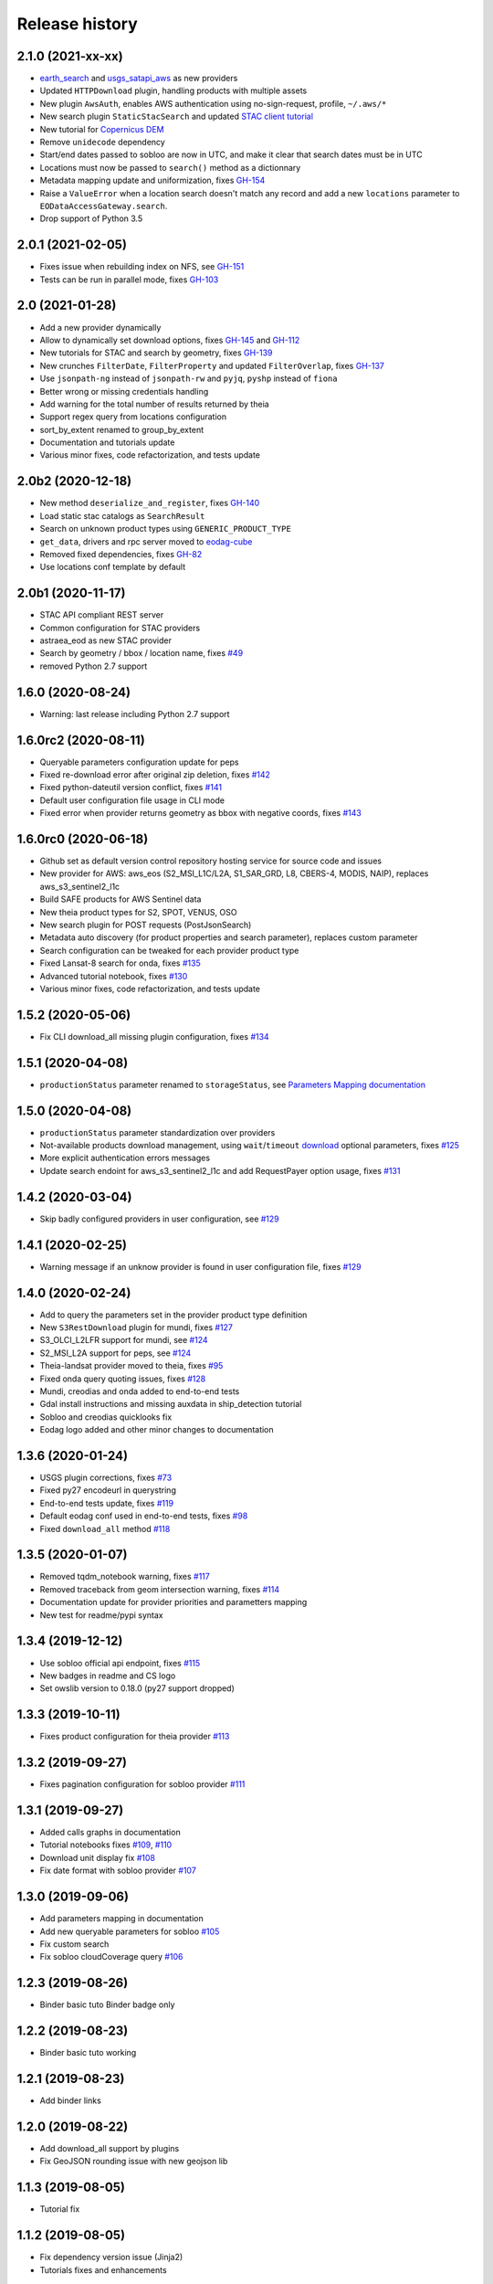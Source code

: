 Release history
---------------

2.1.0 (2021-xx-xx)
++++++++++++++++++

- `earth_search <https://www.element84.com/earth-search>`_ and
  `usgs_satapi_aws <https://landsatlook.usgs.gov/sat-api>`_ as new providers
- Updated ``HTTPDownload`` plugin, handling products with multiple assets
- New plugin ``AwsAuth``, enables AWS authentication using no-sign-request, profile, ``~/.aws/*``
- New search plugin ``StaticStacSearch`` and updated
  `STAC client tutorial <https://eodag.readthedocs.io/en/latest/tutorials/tuto_stac_client.html>`_
- New tutorial for `Copernicus DEM <https://eodag.readthedocs.io/en/latest/tutorials/tuto_cop_dem.html>`_
- Remove ``unidecode`` dependency
- Start/end dates passed to sobloo are now in UTC, and make it clear that search dates must be in UTC
- Locations must now be passed to ``search()`` method as a dictionnary
- Metadata mapping update and uniformization, fixes `GH-154 <https://github.com/CS-SI/eodag/issues/154>`_
- Raise a ``ValueError`` when a location search doesn't match any record and add a new ``locations``
  parameter to ``EODataAccessGateway.search``.
- Drop support of Python 3.5

2.0.1 (2021-02-05)
++++++++++++++++++

- Fixes issue when rebuilding index on NFS, see `GH-151 <https://github.com/CS-SI/eodag/issues/151>`_
- Tests can be run in parallel mode, fixes `GH-103 <https://github.com/CS-SI/eodag/issues/103>`_

2.0 (2021-01-28)
++++++++++++++++

- Add a new provider dynamically
- Allow to dynamically set download options, fixes `GH-145 <https://github.com/CS-SI/eodag/issues/145>`_ and
  `GH-112 <https://github.com/CS-SI/eodag/issues/112>`_
- New tutorials for STAC and search by geometry, fixes `GH-139 <https://github.com/CS-SI/eodag/issues/139>`_
- New crunches ``FilterDate``, ``FilterProperty`` and updated ``FilterOverlap``, fixes
  `GH-137 <https://github.com/CS-SI/eodag/issues/137>`_
- Use ``jsonpath-ng`` instead of ``jsonpath-rw`` and ``pyjq``, ``pyshp`` instead of ``fiona``
- Better wrong or missing credentials handling
- Add warning for the total number of results returned by theia
- Support regex query from locations configuration
- sort_by_extent renamed to group_by_extent
- Documentation and tutorials update
- Various minor fixes, code refactorization, and tests update

2.0b2 (2020-12-18)
++++++++++++++++++

- New method ``deserialize_and_register``, fixes `GH-140 <https://github.com/CS-SI/eodag/issues/140>`_
- Load static stac catalogs as ``SearchResult``
- Search on unknown product types using ``GENERIC_PRODUCT_TYPE``
- ``get_data``, drivers and rpc server moved to `eodag-cube <https://github.com/CS-SI/eodag-cube>`_
- Removed fixed dependencies, fixes `GH-82 <https://github.com/CS-SI/eodag/issues/82>`_
- Use locations conf template by default

2.0b1 (2020-11-17)
++++++++++++++++++

- STAC API compliant REST server
- Common configuration for STAC providers
- astraea_eod as new STAC provider
- Search by geometry / bbox / location name, fixes `#49 <https://github.com/CS-SI/eodag/issues/49>`_
- removed Python 2.7 support

1.6.0 (2020-08-24)
++++++++++++++++++

- Warning: last release including Python 2.7 support

1.6.0rc2 (2020-08-11)
+++++++++++++++++++++

- Queryable parameters configuration update for peps
- Fixed re-download error after original zip deletion, fixes `#142 <https://github.com/CS-SI/eodag/issues/142>`_
- Fixed python-dateutil version conflict, fixes `#141 <https://github.com/CS-SI/eodag/issues/141>`_
- Default user configuration file usage in CLI mode
- Fixed error when provider returns geometry as bbox with negative coords, fixes
  `#143 <https://github.com/CS-SI/eodag/issues/143>`_

1.6.0rc0 (2020-06-18)
+++++++++++++++++++++

- Github set as default version control repository hosting service for source code and issues
- New provider for AWS: aws_eos (S2_MSI_L1C/L2A, S1_SAR_GRD, L8, CBERS-4, MODIS, NAIP), replaces aws_s3_sentinel2_l1c
- Build SAFE products for AWS Sentinel data
- New theia product types for S2, SPOT, VENUS, OSO
- New search plugin for POST requests (PostJsonSearch)
- Metadata auto discovery (for product properties and search parameter), replaces custom parameter
- Search configuration can be tweaked for each provider product type
- Fixed Lansat-8 search for onda, fixes `#135 <https://github.com/CS-SI/eodag/issues/135>`_
- Advanced tutorial notebook, fixes `#130 <https://github.com/CS-SI/eodag/issues/130>`_
- Various minor fixes, code refactorization, and tests update

1.5.2 (2020-05-06)
++++++++++++++++++

- Fix CLI download_all missing plugin configuration, fixes `#134 <https://github.com/CS-SI/eodag/issues/134>`_

1.5.1 (2020-04-08)
++++++++++++++++++

- ``productionStatus`` parameter renamed to ``storageStatus``,
  see `Parameters Mapping documentation <https://eodag.readthedocs.io/en/latest/intro.html#parameters-mapping>`_

1.5.0 (2020-04-08)
++++++++++++++++++

- ``productionStatus`` parameter standardization over providers
- Not-available products download management, using ``wait``/``timeout``
  `download <https://eodag.readthedocs.io/en/latest/api.html#eodag.api.core.EODataAccessGateway.download>`_
  optional parameters, fixes `#125 <https://github.com/CS-SI/eodag/issues/125>`_
- More explicit authentication errors messages
- Update search endoint for aws_s3_sentinel2_l1c and add RequestPayer option usage,
  fixes `#131 <https://github.com/CS-SI/eodag/issues/131>`_

1.4.2 (2020-03-04)
++++++++++++++++++

- Skip badly configured providers in user configuration, see `#129 <https://github.com/CS-SI/eodag/issues/129>`_

1.4.1 (2020-02-25)
++++++++++++++++++

- Warning message if an unknow provider is found in user configuration file,
  fixes `#129 <https://github.com/CS-SI/eodag/issues/129>`_

1.4.0 (2020-02-24)
++++++++++++++++++

- Add to query the parameters set in the provider product type definition
- New ``S3RestDownload`` plugin for mundi, fixes `#127 <https://github.com/CS-SI/eodag/issues/127>`_
- S3_OLCI_L2LFR support for mundi, see `#124 <https://github.com/CS-SI/eodag/issues/124>`_
- S2_MSI_L2A support for peps, see `#124 <https://github.com/CS-SI/eodag/issues/124>`_
- Theia-landsat provider moved to theia, fixes `#95 <https://github.com/CS-SI/eodag/issues/95>`_
- Fixed onda query quoting issues, fixes `#128 <https://github.com/CS-SI/eodag/issues/128>`_
- Mundi, creodias and onda added to end-to-end tests
- Gdal install instructions and missing auxdata in ship_detection tutorial
- Sobloo and creodias quicklooks fix
- Eodag logo added and other minor changes to documentation

1.3.6 (2020-01-24)
++++++++++++++++++

- USGS plugin corrections, fixes `#73 <https://github.com/CS-SI/eodag/issues/73>`_
- Fixed py27 encodeurl in querystring
- End-to-end tests update, fixes `#119 <https://github.com/CS-SI/eodag/issues/119>`_
- Default eodag conf used in end-to-end tests, fixes `#98 <https://github.com/CS-SI/eodag/issues/98>`_
- Fixed ``download_all`` method `#118 <https://github.com/CS-SI/eodag/issues/118>`_

1.3.5 (2020-01-07)
++++++++++++++++++

- Removed tqdm_notebook warning, fixes `#117 <https://github.com/CS-SI/eodag/issues/117>`_
- Removed traceback from geom intersection warning, fixes `#114 <https://github.com/CS-SI/eodag/issues/114>`_
- Documentation update for provider priorities and parametters mapping
- New test for readme/pypi syntax

1.3.4 (2019-12-12)
++++++++++++++++++

- Use sobloo official api endpoint, fixes `#115 <https://github.com/CS-SI/eodag/issues/115>`_
- New badges in readme and CS logo
- Set owslib version to 0.18.0 (py27 support dropped)

1.3.3 (2019-10-11)
++++++++++++++++++

- Fixes product configuration for theia provider `#113 <https://github.com/CS-SI/eodag/issues/113>`_

1.3.2 (2019-09-27)
++++++++++++++++++

- Fixes pagination configuration for sobloo provider `#111 <https://github.com/CS-SI/eodag/issues/111>`_

1.3.1 (2019-09-27)
++++++++++++++++++

- Added calls graphs in documentation
- Tutorial notebooks fixes `#109 <https://github.com/CS-SI/eodag/issues/109>`_,
  `#110 <https://github.com/CS-SI/eodag/issues/110>`_
- Download unit display fix `#108 <https://github.com/CS-SI/eodag/issues/108>`_
- Fix date format with sobloo provider `#107 <https://github.com/CS-SI/eodag/issues/107>`_

1.3.0 (2019-09-06)
++++++++++++++++++

- Add parameters mapping in documentation
- Add new queryable parameters for sobloo `#105 <https://github.com/CS-SI/eodag/issues/105>`_
- Fix custom search
- Fix sobloo cloudCoverage query `#106 <https://github.com/CS-SI/eodag/issues/106>`_

1.2.3 (2019-08-26)
++++++++++++++++++

- Binder basic tuto Binder badge only

1.2.2 (2019-08-23)
++++++++++++++++++

- Binder basic tuto working

1.2.1 (2019-08-23)
++++++++++++++++++

- Add binder links

1.2.0 (2019-08-22)
++++++++++++++++++

- Add download_all support by plugins
- Fix GeoJSON rounding issue with new geojson lib

1.1.3 (2019-08-05)
++++++++++++++++++

- Tutorial fix

1.1.2 (2019-08-05)
++++++++++++++++++

- Fix dependency version issue (Jinja2)
- Tutorials fixes and enhancements

1.1.1 (2019-07-26)
++++++++++++++++++

- Updates documentation for custom field

1.1.0 (2019-07-23)
++++++++++++++++++

- Adds custom fields for query string search
- Adapts to new download interface for sobloo

1.0.1 (2019-04-30)
++++++++++++++++++

- Fixes `#97 <https://github.com/CS-SI/eodag/issues/97/conversion-to-provider-product-type-is-not>`_
- Fixes `#96 <https://github.com/CS-SI/eodag/issues/96/eodag-does-not-handle-well-the-switch-in>`_

1.0 (2019-04-26)
++++++++++++++++

- Adds product type search functionality
- Extends the list of search parameters with ``instrument``, ``platform``, ``platformSerialIdentifier``,
  ``processingLevel`` and ``sensorType``
- The cli arguments are now fully compliant with opensearch geo(bbox)/time extensions
- Adds functionality to search products by their ID
- Exposes search products by ID functionality on REST interface
- Exposes get quicklook functionality on REST interface
- Fixes a bug occuring when ``outputs_prefix`` config parameter is not set in user config

0.7.2 (2019-03-26)
++++++++++++++++++

- Fixes bug due to the new version of PyYaml
- Updates documentation and tutorial
- Automatically generates a user configuration file in ``~/.config/eodag/eodag.yml``. This path is overridable by the
  ``EODAG_CFG_FILE`` environment variable.


0.7.1 (2019-03-01)
++++++++++++++++++

- Creates a http rest server interface to eodag
- Switches separator of conversion functions in search parameters: the separator switches from "$" to "#"
- In the providers configuration file, an operator can now specify a conversion to be applied to metadata when
  extracting them from provider search response. See the providers.yml file (sobloo provider, specification of
  startTimeFromAscendingNode extraction) for an example usage of this feature
- The RestoSearch plugin is dismissed and merged with its parent to allow better generalization of the
  QueryStringSearch plugin.
- Simplifies the way eodag search for product types on the providers: the partial_support mechanism is removed
- The search interface is modified to return a 2-tuple, the first item being the result and the second the total
  number of items satisfying the request
- The EOProduct properties now excludes all metadata that were either not mapped or not available (mapped in the
  provider metadata_mapping but not present in the provider response). This lowers the size of the number of elements
  needed to be transferred as response to http requests for the embedded http server
- Two new cli args are added: --page and --items to precise which page is to be requested on the provider (default 1)
  and how many results to retrieve (default 20)


0.7.0 (2018-12-04)
++++++++++++++++++

- Creates Creodias, Mundi, Onda and Wekeo drivers
- Every provider configuration parameter is now overridable by the user configuration
- Provider configuration is now overridable by environment variables following the pattern:
  EODAG__<PROVIDER>__<CONFIG_PARAMETER> (special prefix + double underscore between configuration keys + configuration
  parameters uppercase with simple underscores preserved). There is no limit to the how fine the override can go
- New authentication plugins (keycloak with openid)


0.6.3 (2018-09-24)
++++++++++++++++++

- Silences rasterio's NotGeoreferencedWarning warning when sentinel2_l1c driver tries to determine the address of a
  requested band on the disk
- Changes the `DEFAULT_PROJ` constant in `eodag.utils` from a `pyproj.Proj` instance to `rasterio.crs.CRS` instance

0.6.2 (2018-09-24)
++++++++++++++++++

- Updates catalog url for airbus-ds provider
- Removes authentication for airbus-ds provider on catalog search

0.6.1 (2018-09-19)
++++++++++++++++++

- Enhance error message for missing credentials
- Enable EOProduct to remember its remote address for subsequent downloads

0.6.0 (2018-08-09)
++++++++++++++++++

- Add support of a new product type: PLD_BUNDLE provided by theia-landsat
- Create a new authentication plugin to perform headless OpenID connect authorisation
  code flow
- Refactor the class name of the core api (from SatImagesAPI to EODataAccessGateway)
- Set peps platform as the default provider
- Set product archive depth for peps provider to 2 (after extracting a product from peps,
  the product is nested one level inside a top level directory where it was extracted)

0.5.0 (2018-08-02)
++++++++++++++++++

- Make progress bar for download optional and customizable
- Fix bugs in FilterOverlap cruncher

0.4.0 (2018-07-26)
++++++++++++++++++

- Enable quicklook retrieval interface for EOProduct

0.3.0 (2018-07-23)
++++++++++++++++++

- Add docs for tutorials
- Configure project for CI/CD on Bitbucket pipelines


0.2.0 (2018-07-17)
++++++++++++++++++

- Prepare project for release as open source and publication on PyPI
- The get_data functionality now returns an xarray.DataArray instead of numpy.ndarray
- Sentinel 2 L1C product type driver for get_data functionality now supports products
  stored on Amazon S3
- Add tutorials


0.1.0 (2018-06-20)
++++++++++++++++++

- Handle different organisation of files in downloaded zip files
- Add HTTPHeaderAuth authentication plugin
- Map product metadata in providers configuration file through xpath and jsonpath
- Add an interface for sorting multiple SearchResult by geographic extent
- Index Dataset drivers (for the get_data functionality) by eodag product types
- Refactor plugin manager
- Enable SearchResult to provide a list-like interface
- Download is now resilient to download plugins failures
- Update EOProduct API
- Create ArlasSearch search plugin
- Some bug fixes


0.0.1 (2018-06-15)
++++++++++++++++++

- Starting to be stable for internal use
- Basic functionality implemented (search, download, crunch, get_data)
